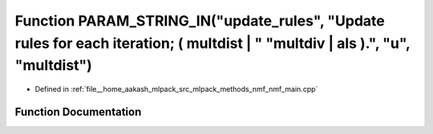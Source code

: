 .. _exhale_function_nmf__main_8cpp_1aae7263c76e61094ea14b41a00de40394:

Function PARAM_STRING_IN("update_rules", "Update rules for each iteration; ( multdist | " "multdiv | als ).", "u", "multdist")
==============================================================================================================================

- Defined in :ref:`file__home_aakash_mlpack_src_mlpack_methods_nmf_nmf_main.cpp`


Function Documentation
----------------------


.. doxygenfunction:: PARAM_STRING_IN("update_rules", "Update rules for each iteration; ( multdist | " "multdiv | als ).", "u", "multdist")
